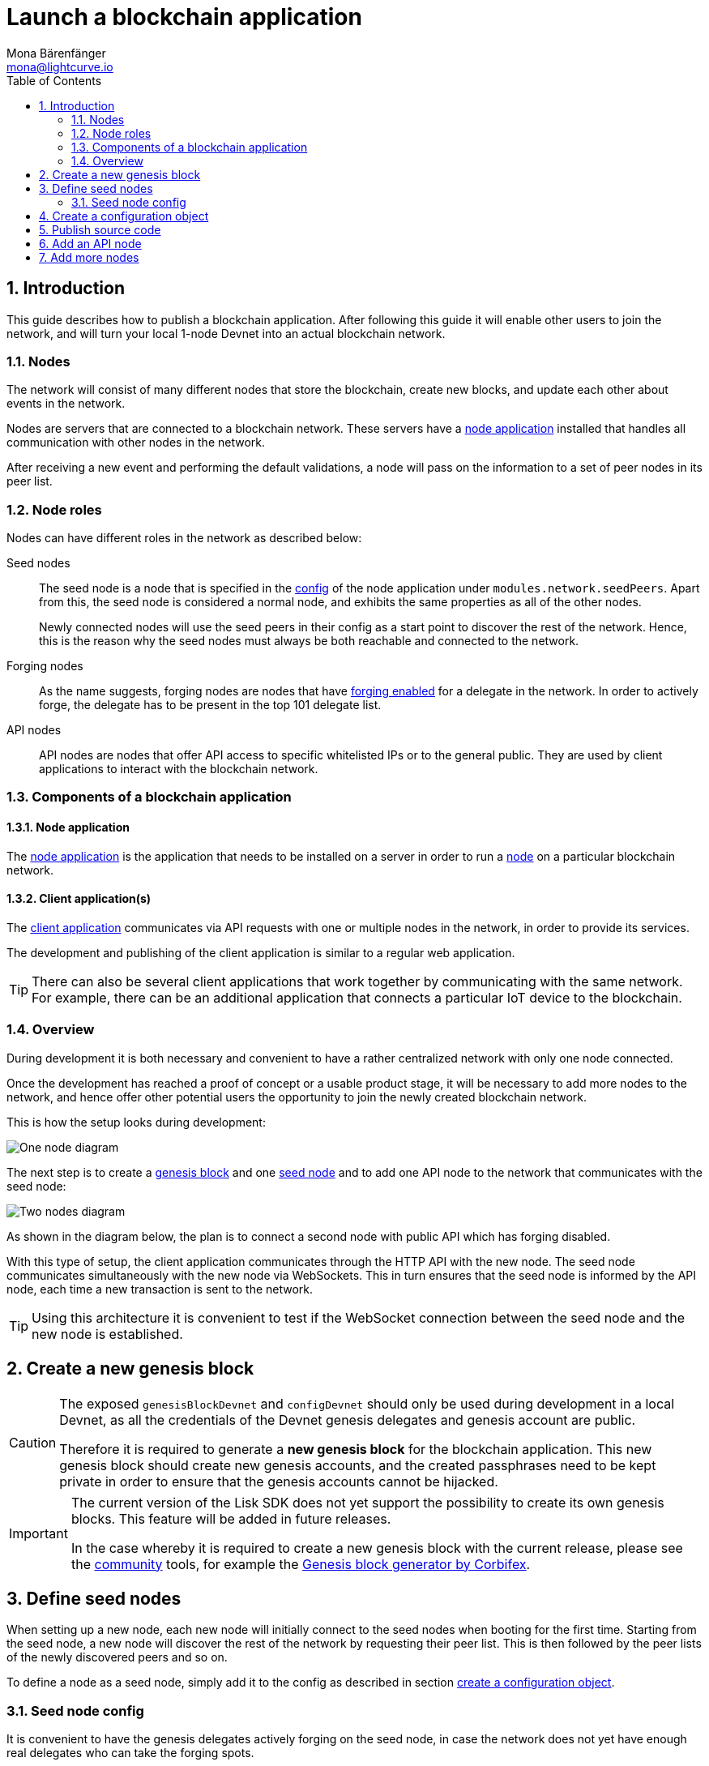 = Launch a blockchain application
Mona Bärenfänger <mona@lightcurve.io>
:description:
:sectnums:
:toc:
:imagesdir: ../../assets/images
:v_core: 3.0.0
:v_sdk: v3.0.2
:experimental:

:url_github: https://github.com/
:url_github_corbifex: https://github.com/corbifex/lisk-genesis
:url_github_hello_index: https://github.com/LiskHQ/lisk-sdk-examples/blob/development/hello_world/index.js
:url_github_hello_client: https://github.com/LiskHQ/lisk-sdk-examples/tree/development/hello_world/react-client
:url_github_hello_package: https://github.com/LiskHQ/lisk-sdk-examples/blob/development/hello_world/package.json
:url_github_hello_transaction: https://github.com/LiskHQ/lisk-sdk-examples/tree/development/hello_world/transactions
:url_github_sdk_configDevnet: https://github.com/LiskHQ/lisk-sdk/blob/{v_sdk}/sdk/src/samples/config_devnet.json
:url_gitlab: https://about.gitlab.com/
:url_lisk_community: https://lisk.io/community

:url_commander_commands_createaccount: reference/lisk-commander/commands.adoc#_create_account
:url_comander_commands_registerdelegate: reference/lisk-commander/commands.adoc#_delegate_registration_transaction
:url_guides_config: guides/configuration.adoc#intro
:url_guides_forging: guides/forging.adoc
:url_reference_config: reference/config.adoc
:url_setup_ports: setup.adoc#ports

== Introduction

This guide describes how to publish a blockchain application.
After following this guide it will enable other users to join the network, and will turn your local 1-node Devnet into an actual blockchain network.


[[nodes]]
=== Nodes

The network will consist of many different nodes that store the blockchain, create new blocks, and update each other about events in the network.

Nodes are servers that are connected to a blockchain network.
These servers have a <<node_app,node application>> installed that handles all communication with other nodes in the network.

After receiving a new event and performing the default validations, a node will pass on the information to a set of peer nodes in its peer list.

=== Node roles

Nodes can have different roles in the network as described below:

Seed nodes::
The seed node is a node that is specified in the xref:{url_reference_config}[config] of the node application under `modules.network.seedPeers`.
Apart from this, the seed node is considered a normal node, and exhibits the same properties as all of the other nodes.
+
Newly connected nodes will use the seed peers in their config as a start point to discover the rest of the network.
Hence, this is the reason why the seed nodes must always be both reachable and connected to the network.

Forging nodes::
As the name suggests, forging nodes are nodes that have xref:{url_guides_forging}[forging enabled] for a delegate in the network.
In order to actively forge, the delegate has to be present in the top 101 delegate list.

API nodes::
API nodes are nodes that offer API access to specific whitelisted IPs or to the general public.
They are used by client applications to interact with the blockchain network.

=== Components of a blockchain application

[[node_app]]
==== Node application

The {url_github_hello_index}[node application^] is the application that needs to be installed on a server in order to run a <<nodes, node>> on a particular blockchain network.

[[client_app]]
==== Client application(s)

The {url_github_hello_client}[client application^] communicates via API requests with one or multiple nodes in the network, in order to provide its services.

The development and publishing of the client application is similar to a regular web application.

[TIP]
====
There can also be several client applications that work together by communicating with the same network.
For example, there can be an additional application that connects a particular IoT device to the blockchain.
====

=== Overview

During development it is both necessary and convenient to have a rather centralized network with only one node connected.

Once the development has reached a proof of concept or a usable product stage, it will be necessary to add more nodes to the network, and hence offer other potential users the opportunity to join the newly created blockchain network.

This is how the setup looks during development:

image:launch-seed_node.png[One node diagram]

The next step is to create a <<genesis_block, genesis block>> and one <<seed_node, seed node>> and to add one API node to the network that communicates with the seed node:

image:launch-2_nodes.png[Two nodes diagram]

As shown in the diagram below, the plan is to connect a second node with public API which has forging disabled.

With this type of setup, the client application communicates through the HTTP API with the new node.
The seed node communicates simultaneously with the new node via WebSockets.
This in turn ensures that the seed node is informed by the API node, each time a new transaction is sent to the network.

TIP: Using this architecture it is convenient to test if the WebSocket connection between the seed node and the new node is established.

[[genesis_block]]
== Create a new genesis block

[CAUTION]
====
The exposed `genesisBlockDevnet` and `configDevnet` should only be used during development in a local Devnet, as all the credentials of the Devnet genesis delegates and genesis account are public.

Therefore it is required to generate a **new genesis block** for the blockchain application.
This new genesis block should create new genesis accounts, and the created passphrases need to be kept private in order to ensure that the genesis accounts cannot be hijacked.
====

[IMPORTANT]
====
The current version of the Lisk SDK does not yet support the possibility to create its own genesis blocks.
This feature will be added in future releases.

In the case whereby it is required to create a new genesis block with the current release, please see the {url_lisk_community}[community^] tools, for example the {url_github_corbifex}[Genesis block generator by Corbifex^].
====

[[seed_node]]
== Define seed nodes

When setting up a new node, each new node will initially connect to the seed nodes when booting for the first time.
Starting from the seed node, a new node will discover the rest of the network by requesting their peer list. This is then followed by the peer lists of the newly discovered peers and so on.

To define a node as a seed node, simply add it to the config as described in section <<config,create a configuration object>>.

=== Seed node config

It is convenient to have the genesis delegates actively forging on the seed node, in case the network does not yet have enough real delegates who can take the forging spots.

CAUTION: It is recommended to keep the config of the seed nodes to yourself, especially if it contains the `defaultpassword` to decrypt the passphrases of the genesis delegates.

Include the data of the new genesis delegates in the config(see xref:{url_guides_forging}[enable forging]), that were created in the <<genesis_block, genesis block>>.

//TODO: Please see the xref:{}[Best practices: seed nodes] section for further recommendations how to configure a seed node.

[[config]]
== Create a configuration object

Exchange the {url_github_sdk_configDevnet}[configDevnet^] object that was passed to the node during the development with the customized version.

[TIP]
====
It is recommended to create a config object with all the options that differ from the default config options.
To check the default config options, go to the xref:{url_reference_config}[configuration page] or check it directly in the code.
Default options for modules: +
`framework/src/modules/MODULE_NAME/defaults/config.js`. +
Default options for components: +
`framework/src/components/COMPONENT_NAME/defaults/config.js`.
====

Most of the configurations can remain the same as those already defined in the default config options.
However, please note that there is one option that should be updated: **The seed node(s)**.

For example to add `1.2.3.4:5000` as a seed node, add an object with the 2 properties `ip` and `wsPort` to the `seedPeers` list as displayed below:

[source,js]
----
const myConfig = {
     modules: {
         network: {
             seedPeers: [{ ip: '1.2.3.4', wsPort: 5000}]
         }
     }
 };

const app = new Application(genesisBlockDevnet, myConfig);
----

[NOTE]
====
By default, the forging delegates list in the config is empty.
Only the exposed `configDevnet` object includes forging data for all 101 genesis delegates.
The user who will later deploy the node on a server can then add the credentials to the config, to xref:{url_guides_forging}[enable forging] for a particular delegate on this node.
====

== Publish source code

Add the code for the customized `node` application (including the custom transaction types), to a public code repository.
For example, on  {url_github}[Github^] or {url_gitlab}[Gitlab^].

This provides all users with the opportunity to download the application, and deploy it on a server in order to connect with the network.

The minimum amount of files required for a node application can be seen listed below:

* {url_github_hello_index}[index.js^] :  The code that initializes and starts the node application.
* {url_github_hello_package}[package.json^]: A project file that lists all needed dependencies, (this should include `lisk-sdk` as a dependency).
* {url_github_hello_transaction}[transactions^]: A folder containing all required custom transaction types.
* `README` : A Readme file which describes the most important steps to setup the node.

The client application should be distributed in a separate project, and may contain any desired structure as required.

== Add an API node

This new node will not have any forging activated.
The API node is communicating via the API with the `client` app, and over the WebSocket connection to other peer nodes.

In this example, the only other node in the network is the seed node.
Therefore, the seed node is the only node at this point that can forge new blocks, because all the genesis delegates are actively forging on it.

TIP: How to replace the genesis delegates with real delegates is covered in the next section <<more_nodes, Add more nodes>>.

To set up the node, install the node application on a new server.
Just follow the instructions of the `README` file, that was created in the previous step.

IMPORTANT: Do not forget to open the corresponding xref:{url_setup_ports}[ports] for HTTP and WS communication!

By default, the API access of a node is disabled.
So after successful setup of the node, it is required to xref:{url_guides_config}[whitelist specific clients] in the config, or to make the xref:{url_guides_config}[API access public] for everyone alternatively.

Once a new node is set up, update the API endpoint in the <<client_app,client app>>, to target the new node:

.Snippet of client/app.js
[source,js]
----
// Constants
const API_BASEURL = 'http://localhost:4000'; <1>
----

<1> Add the correct IP and port here to the newly added node.

At this point the new API node will now receive transactions from the client app and vice versa.
The received transactions will be visible in the logs of the client node, (assuming the log level is at least `info`).

.Logs of the newly added API node
image:synching_node.png[Synching non forging node]

In the logs shown above it can be seen that the seed node was already 3 blocks ahead when the second node was started.
It first synchronises the missing blocks up to the current height, and then broadcasts the received transactions from the client app to the seed node, whereby the delegates can then add the transactions to blocks and forge them.

These new blocks are broadcasted again to the new node, and the client app can display the data based on the API calls that it sends to the new node.

.Log of the seed node with the forging genesis delegates:
image:forging_node.png[Forging node logs]

[NOTE]
.Broadcast irregularities are no concern.
====
Sometimes errors occur when broadcasting transactions between the nodes.
There is no cause for concern here as the node will re-start the sync process again; and in the majority of cases it is successful on the next attempt.
image:common-sync-issue.png[Common sync issue]
In the above image the block at height 284 is not accepted because of an invalid block timestamp.
As a result, the following blocks are also discarded by the node.
Anomalies like this can occur within the network.
The node can usually resolve these issues on its own by starting a new sync process, whereby it requests the missing blocks from one of its' peer nodes.
As shown in the logs above, the blocks at height 284, 285 and 286 are displayed as discarded.
At this point the node realizes it is not in sync with the other nodes and starts the sync process.
This can also be seen in the above logs, `Starting sync`.
During the sync process the missing blocks are received from the peers and added to the database of the node.
====

[[more_nodes]]
== Add more nodes

During development of the blockchain application, one node was enabled for forging for all 101 genesis delegates.

After the release of the first version of the blockchain application, it is necessary that real delegates take the forging slots of the genesis delegates.

NOTE: The network will become decentralized for the first time when at least 51 individual delegates are actively forging in the network.

.A forging node joins the network
image:launch-3_nodes.png[3 nodes diagram]

To join the network as a new delegate, follow the steps listed below:

. Create an own, private account on the network.
.. xref:{url_commander_commands_createaccount}[Generate the account credentials]
.. Send some funds, (which must be an adequate amount in order to register as a delegate) to the newly generated address.
. Register a delegate.
.. xref:{url_comander_commands_registerdelegate}[Generate the delegate registration object].
.. Broadcast the delegate registration to the network:
+
.Example: Registers a delegate with username "lightcurve"
[source,bash]
----
export SECRET_PASSPHRASE=123456 <1>
lisk transaction:create:delegate lightcurve -p=env:SECRET_PASSPHRASE | tee >(curl -X POST -H "Content-Type: application/json" -d @- 1.2.3.4:4000/api/transactions) <2>
----
<1> Replace `123456` with the secret passphrase.
<2> Replace `1.2.3.4` with the IP of a node with a reachable API.
+
. Set up a <<node_app,node>>: Follow the steps in the `README` file of the app, (alternatively read the Lisk tutorials, as this process is basically identical).
. xref:{url_guides_forging}[Enable forging for the newly created delegate on the node]
. People become convinced to vote for a delegate in the network, if the delegate has the following attributes:
** Is helpful.
** Is accountable.
** Is sharing rewards.
** Is offering useful services or tools.

.How to replace a genesis delegate
[NOTE]
====
If a delegate joins the network at a very early stage, it is likely they will probably replace one of the genesis delegates.
The genesis delegates are voted in by the genesis account which holds all the tokens on the initial network start.
The genesis account votes with these tokens for the genesis delegates, in order to stabilize the network during the development.

Therefore, when replacing a genesis delegate, the new delegate will need to convince the person who controls the genesis account of the network; which will most likely be the app developer.
Later, when the majority of the existing tokens are distributed amongst the different private accounts, the new delegate needs to gain the trust of the community in order to be voted into a forging position.
====

